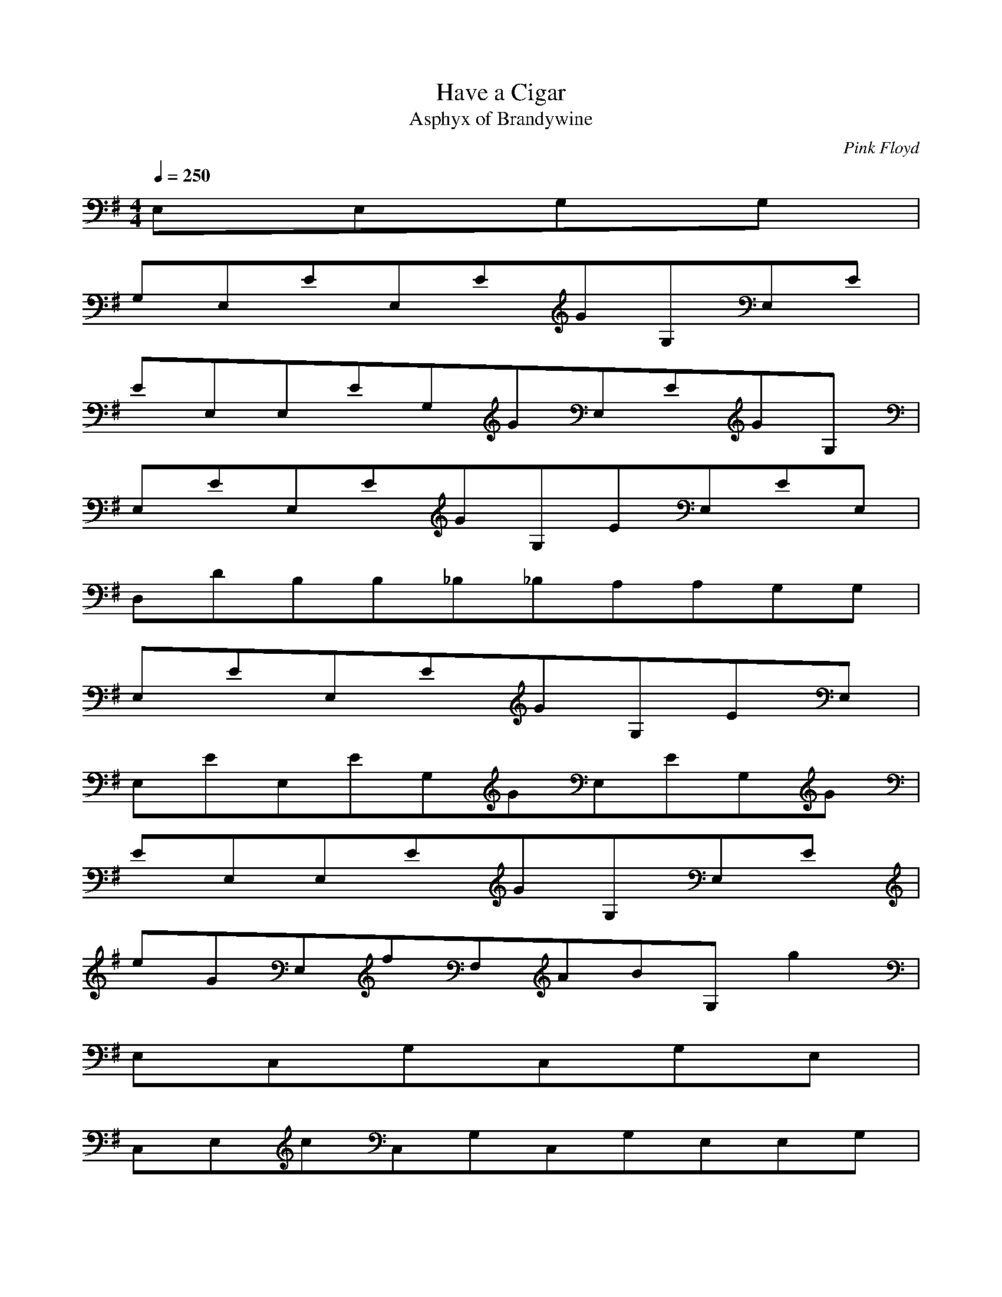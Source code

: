 X:1
T:Have a Cigar
C:Pink Floyd
T:Asphyx of Brandywine
I:Lute, Harp
Q:1/4=250
M:4/4
L:1/8
K:G
E,E,G,G,|
G,E,EE,EGG,E,E|
EE,E,EG,GE,EGG,|
E,EE,EGG,EE,EE,|
D,DB,B,_B,_B,A,A,G,G,|
E,EE,EGG,EE,|
E,EE,EG,GE,EG,G|
EE,E,EGG,E,E|
eGE,fF,ABG,g2|
E,C,G,C,G,E,|
C,E,cC,G,C,G,E,E,G,|
G,E,C,G,E,C,G,E,C,|
CE,C,G,gbfF,a|
g/e/E,BE,gBeeBg|
eBgegBE,E,EGBBEG|
BE,GEE,EGBBEG|
E,eGAF,fG,Bg|
C,G,E,C,G,E,|
C,G,cC,E,C,E,G,E,G,|
E,G,G,C,E,C,G,E,C,|
AD,FD,AFD,|
G,gF,fE,e|
E,eD,d^C,^c|
cC,^C,^cD,d_E,_e=E,E,e|
E,B,G,E,E,E,|
E,G,B,E,G,B,E,G,B,E,E,|
G,E,B,E,E,E,|
GB,E,B,GE,E,GB,B,GE,GE,GE,G|
G,E,B,GE,E,GGE,GG|
B,E,G,GE,GE,GE,GE,G|
G,B,E,E,E,E,|
E,B,G,GGE,GE,EG,E,B,GGE,|
B,E,G,E,GD,C,G,C,G,EEE,EG,|
C,EEG,E,C,EG,EA,DfD,ffF,A,e|
D,DfA,fF,D,eA,dE,eEBG,E,e|
G,E,B,E,E,E,|
E,G,B,E,E,E,E,G,B,E,|
G,E,B,E,E,E,|
E,GB,E,E,GGB,E,GE,G,GGE,G|
GB,E,G,E,GGE,GGE,GGE,|
E,GGB,GE,E,E,EE,|
GEBE,E,E,|
G,E,B,E,GE,E,GE,B,G,GGE,G|
E,G,B,GGE,GD,GG,C,GC,eE,eG,d|
CeG,C,E,G,gA,DfD,fF,fA,|
DA,fD,F,fA,E,EGBeE,|
EGBE,E,E,|
EGBE,E,E,EGBE,2|
BBEGE,E,E,|
BEGBE,EE,ED,deC,CEGeeD,DFAf|
D,DFAfBddD,EGBgEC,CGe|
C,BCEGC,C,e|
CEeGBeD,DFAfD,fD,fD,DFAfD,D,f|
B,G,DGgBG,B,DGG,|
G,B,DGGBG,B,DGG,|
C,CEGGBC,CEGC,|
C,ECEGBC,CEGfC,ed|
G,B,DGdBG,G,B,DG|
G,BdgBF,_B^cfF,Bcf=F,A=c=f4|
E,GBEBE,GBEE,|
E,GBEBE,GBEE,E,|
E,GBEBE,GBEE,|
E,GBEBE,GBEE,E,|
E,E,G,B,GB,E,GGE,G,B,GE,|
E,E,G,B,B,E,E,G,B,E,E,G|
E,GE,G,B,B,GGE,GGE,G,B,GE,|
E,E,G,B,B,E,E,G,B,E,E,G|
G,E,E,B,GB,GE,GGGE,G,B,GE,GD,G|
G,E,B,E,GE,E,GE,B,G,GGE,G|
E,G,B,GGE,GD,GG,C,GC,eE,eG,d|
CeG,C,E,G,gA,DfD,fF,fA,|
DA,fD,F,fA,E,EGBeE,|
EGBE,E,E,|
EGBE,E,E,EGBE,|
BBEGE,E,E,|
BEGBE,eE,eD,deC,CEGeeD,DFAf|
D,DFAfBddD,EGBgEC,CGe|
C,BCEGC,C,e|
CEeGBeD,DFAfD,fD,fD,DFAfD,D,f|
B,G,DGgBG,B,DGG,|
G,B,DGGBG,B,DGG,|
C,CEGGBC,CEGC,|
C,ECEGBC,CEGfC,ed|
G,B,DGdBG,G,B,DG|
G,BdgBF,_B^cfF,Bcf=F,A=c=f4|
E,G,B,E,B,E,G,B,E,E,|
E,G,B,E,B,E,G,B,E,E,E,|
E,G,B,E,B,E,G,B,E,E,|
E,G,B,E,B,E,G,B,E,E,E,|
E,E,G,B,GB,E,GGE,G,B,GE,|
E,E,G,B,B,E,E,G,B,E,E,G|
E,GE,G,B,B,GGE,GGE,G,B,GE,|
E,E,G,B,B,E,E,G,B,E,E,G|
G,E,E,B,GB,GE,GGGE,G,B,GE,GD,G|
G,C,GC,BeE,eG,eCeG,eE,C,eG,e|
A,DfD,BfF,fA,eDfA,D,F,eA,|
EGBeBE,E,EGBE,|
E,EGBBE,EGBE,E,|
E,EGBBE,EGBE,|
E,E,G,B,B,E,E,G,B,E,E,GG|
E,E,G,B,GB,GGGGE,GAE,G,B,GE,|
E,GE,G,B,B,GE,GGE,G,B,GE,E,|
E,GE,G,B,B,GGE,GGE,G,B,E,|
E,E,G,B,B,E,E,G,B,E,GE,G|
E,E,G,B,GB,GGE,GE,G,B,GE,GD,G|
G,C,GC,BeE,eG,dCeG,eE,gC,G,g|
D,A,DfBF,fA,fDfA,fD,F,eA,d|
E,EGBeBE,EGBE,|
E,EGBBE,EGBE,E,|
E,EGBE,BEGE,|
BBE,EGE,EGBE,eeE,D,d|
BC,GeECeeD,DFAfddD,EGBg|
BC,CEGeC,CEG|
BCEGC,C,eCEeGeD,fDFAD,f|
BD,fD,DFAfD,D,fG,DGgB,G,|
B,DGGBG,G,G,|
B,DGGBG,C,CEGC,|
CEGBC,C,EC,|
CEGBfC,edG,B,DGdG,|
G,B,DGBG,BdgF,_B^cf|
F,_B^cfB=F,A=c=f|
